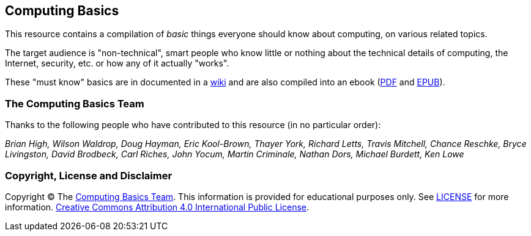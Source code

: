 == Computing Basics

This resource contains a compilation of _basic_ things everyone should know about
computing, on various related topics.

The target audience is "non-technical", smart people
who know little or nothing about the technical details of computing, the
Internet, security, etc. or how any of it actually "works".

These "must know" basics are in documented in a https://github.com/brianhigh/computing-basics/wiki[wiki] 
and are also compiled into an ebook (https://github.com/brianhigh/computing-basics/raw/master/computing_basics.pdf[PDF] 
and https://github.com/brianhigh/computing-basics/raw/master/computing_basics.epub[EPUB]). 

=== The Computing Basics Team

Thanks to the following people who have contributed to this resource (in
no particular order):

_Brian High, Wilson Waldrop, Doug Hayman, Eric Kool-Brown, Thayer York,
Richard Letts, Travis Mitchell, Chance Reschke, Bryce Livingston, David
Brodbeck, Carl Riches, John Yocum, Martin Criminale, Nathan Dors,
Michael Burdett, Ken Lowe_

=== Copyright, License and Disclaimer

Copyright © The https://github.com/brianhigh/computing-basics[Computing
Basics Team]. This information is provided for educational purposes
only. See
https://github.com/brianhigh/computing-basics/blob/master/LICENSE[LICENSE]
for more information.
https://creativecommons.org/licenses/by/4.0/[Creative Commons
Attribution 4.0 International Public License].
